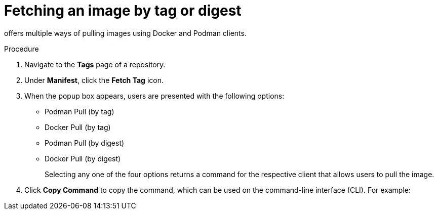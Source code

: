 :_content-type: CONCEPT
[id="fetching-images-and-tags"]
= Fetching an image by tag or digest

ifeval::["{context}" == "quay-io"]
{quayio}
endif::[]
ifeval::["{context}" == "use-quay"]
{productname}
endif::[]
offers multiple ways of pulling images using Docker and Podman clients. 

.Procedure 

. Navigate to the *Tags* page of a repository.

. Under *Manifest*, click the *Fetch Tag* icon. 

. When the popup box appears, users are presented with the following options:
+
* Podman Pull (by tag)
* Docker Pull (by tag)
* Podman Pull (by digest)
* Docker Pull (by digest)
+
Selecting any one of the four options returns a command for the respective client that allows users to pull the image. 

. Click *Copy Command* to copy the command, which can be used on the command-line interface (CLI). For example:
+
ifeval::["{context}" == "quay-io"]
[source,terminal]
----
$ podman pull quay.io/quayadmin/busybox:test2
----
endif::[]
ifeval::["{context}" == "use-quay"]
[source,terminal]
----
$ podman pull quay-server.example.com/quayadmin/busybox:test2
----
endif::[]
